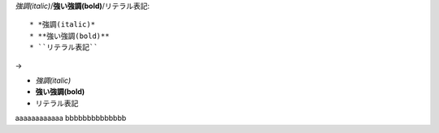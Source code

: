 
*強調(italic)*/**強い強調(bold)**/``リテラル表記``::

  * *強調(italic)*
  * **強い強調(bold)**
  * ``リテラル表記``

→

* *強調(italic)*
* **強い強調(bold)**
* ``リテラル表記``

aaaaaaaaaaaa
bbbbbbbbbbbbbb

